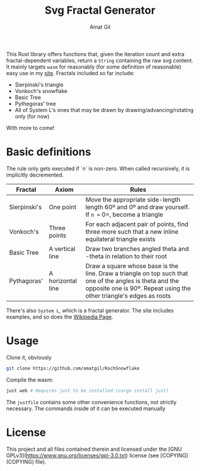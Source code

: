 #+TITLE: Svg Fractal Generator
#+AUTHOR: Amat Gil
#+OPTIONS: toc:1

This Rust library offers functions that, given the iteration count and extra fractal-dependent variables, return a =String= containing the raw svg content. It mainly targets =wasm=
for reasonably (for some definition of reasonable) easy use in my [[https://amatgil.cat][site]].
Fractals included so far include:
- Sierpinski's triangle
- Vonkoch's snowflake
- Basic Tree
- Pythegoras' tree
- All of System L's ones that may be drawn by drawing/advancing/rotating only (for now)

With more to come!

* Basic definitions

The rule only gets executed if `n` is non-zero. When called recursively, it is implicitly decremented.

| Fractal      | Axiom             | Rules                                                                                                                                                                           |
|--------------+-------------------+---------------------------------------------------------------------------------------------------------------------------------------------------------------------------------|
| Sierpinski's | One point         | Move the appropriate side-length length 60º and 0º and draw yourself. If =n == 0=, become a triangle                                                                            |
| Vonkoch's    | Three points      | For each adjacent pair of points, find three more such that a new inline equilateral triangle exists                                                                            |
| Basic Tree   | A vertical line   | Draw two branches angled theta and -theta in relation to their root                                                                                                             |
| Pythagoras'  | A horizontal line | Draw a square whose base is the line. Draw a triangle on top such that one of the angles is theta and the opposite one is 90º. Repeat using the other triangle's edges as roots |

There's also =System L=, which is a fractal generator. The site includes examples, and so does the [[https://en.wikipedia.org/wiki/L-system][Wikipedia Page]].

* Usage

Clone it, obviously

#+BEGIN_SRC sh
git clone https://github.com/amatgil/KochSnowflake
#+END_SRC

Compile the wasm:

#+BEGIN_SRC sh
just web # Requires just to be installed (cargo install just)
#+END_SRC

The =justfile= contains some other convenience functions, not strictly necessary. The commands inside of it can be executed manually

* License

This project and all files contained therein and licensed under the [GNU GPLv3](https://www.gnu.org/licenses/gpl-3.0.txt) license (see [COPYING](COPYING) file).
